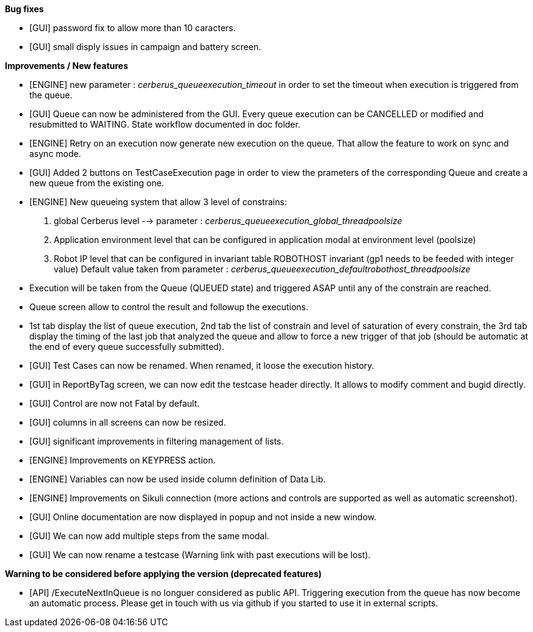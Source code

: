 *Bug fixes*
[square]
* [GUI] password fix to allow more than 10 caracters.
* [GUI] small disply issues in campaign and battery screen.

*Improvements / New features*
[square]
* [ENGINE] new parameter : _cerberus_queueexecution_timeout_ in order to set the timeout when execution is triggered from the queue.
* [GUI] Queue can now be administered from the GUI. Every queue execution can be CANCELLED or modified and resubmitted to WAITING. State workflow documented in doc folder.
* [ENGINE] Retry on an execution now generate new execution on the queue. That allow the feature to work on sync and async mode.
* [GUI] Added 2 buttons on TestCaseExecution page in order to view the prameters of the corresponding Queue and create a new queue from the existing one.
* [ENGINE] New queueing system that allow 3 level of constrains:
  1. global Cerberus level --> parameter : _cerberus_queueexecution_global_threadpoolsize_
  1. Application environment level that can be configured in application modal at environment level (poolsize)
  1. Robot IP level that can be configured in invariant table ROBOTHOST invariant (gp1 needs to be feeded with integer value) Default value taken from parameter : _cerberus_queueexecution_defaultrobothost_threadpoolsize_
  * Execution will be taken from the Queue (QUEUED state) and triggered ASAP until any of the constrain are reached.
  * Queue screen allow to control the result and followup the executions.
  * 1st tab display the list of queue execution, 2nd tab the list of constrain and level of saturation of every constrain, the 3rd tab display the timing of the last job that analyzed the queue and allow to force a new trigger of that job (should be automatic at the end of every queue successfully submitted).
* [GUI] Test Cases can now be renamed. When renamed, it loose the execution history.
* [GUI] in ReportByTag screen, we can now edit the testcase header directly. It allows to modify comment and bugid directly.
* [GUI] Control are now not Fatal by default.
* [GUI] columns in all screens can now be resized.
* [GUI] significant improvements in filtering management of lists.
* [ENGINE] Improvements on KEYPRESS action.
* [ENGINE] Variables can now be used inside column definition of Data Lib.
* [ENGINE] Improvements on Sikuli connection (more actions and controls are supported as well as automatic screenshot).
* [GUI] Online documentation are now displayed in popup and not inside a new window.
* [GUI] We can now add multiple steps from the same modal.
* [GUI] We can now rename a testcase (Warning link with past executions will be lost).

*Warning to be considered before applying the version (deprecated features)*
[square]
* [API] /ExecuteNextInQueue is no longuer considered as public API. Triggering execution from the queue has now become an automatic process. Please get in touch with us via github if you started to use it in external scripts.
